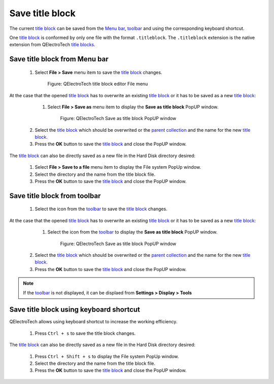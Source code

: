 .. _en/folio/title_block/title_block_editor/title_block_save

================
Save title block
================

The current `title block`_ can be saved from the `Menu bar`_, `toolbar`_ and using the corresponding 
keyboard shortcut.

One `title block`_ is conformed by only one file with the format ``.titleblock``. The ``.titleblock`` 
extension is the native extension from QElectroTech `title blocks`_. 

Save title block from Menu bar
~~~~~~~~~~~~~~~~~~~~~~~~~~~~~~

    1. Select **File > Save** menu item to save the `title block`_ changes.

        .. figure:: graphics/qet_titleblockeditor_menu_file.png
            :align: center

            Figure: QElectroTech title block editor File menu

At the case that the opened `title block`_ has to overwrite an existing `title block`_ or it has to 
be saved as a new `title block`_:

    1. Select **File > Save as** menu item to display the **Save as title block** PopUP window.

        .. figure:: graphics/qet_title_block_save_as_popup_window.png
            :align: center

            Figure: QElectroTech Save as title block PopUP window

   2. Select the `title block`_ which should be overwrited or the `parent collection`_ and the name for the new `title block`_.
   3. Press the **OK** button to save the `title block`_ and close the PopUP window.

The `title block`_ can also be directly saved as a new file in the Hard Disk directory desired: 

    1. Select **File > Save to a file** menu item to display the File system PopUp window.
    2. Select the directory and the name from the title block file.
    3. Press the **OK** button to save the `title block`_ and close the PopUP window.

Save title block from toolbar
~~~~~~~~~~~~~~~~~~~~~~~~~~~~~

    1. Select the icon |icon_save| from the `toolbar`_ to save the `title block`_ changes.

.. |icon_save| image:: graphics/qet_toolbar_save.png

At the case that the opened `title block`_ has to overwrite an existing `title block`_ or it has to be 
saved as a new `title block`_:

    1. Select the icon |icon_save_as| from the `toolbar`_ to display the **Save as title block** PopUP window.

        .. figure:: graphics/qet_title_block_save_as_popup_window.png
            :align: center

            Figure: QElectroTech Save as title block PopUP window

   2. Select the `title block`_ which should be overwrited or the `parent collection`_ and the name for the new `title block`_.
   3. Press the **OK** button to save the `title block`_ and close the PopUP window.

.. |icon_save_as| image:: graphics/qet_toolbar_save_as.png

.. note::

   If the `toolbar`_ is not displayed, it can be displaed from **Settings > Display > Tools**

Save title block using keyboard shortcut
~~~~~~~~~~~~~~~~~~~~~~~~~~~~~~~~~~~~~~~~

QElectroTech allows using keyboard shortcut to increase the working efficiency.

    1. Press ``Ctrl + s`` to save the title block changes.

The `title block`_ can also be directly saved as a new file in the Hard Disk directory desired: 

    1. Press ``Ctrl + Shift + s`` to display the File system PopUp window.
    2. Select the directory and the name from the title block file.
    3. Press the **OK** button to save the `title block`_ and close the PopUP window.
    
.. seealso::

    For more information about QElectroTech keyboard shortcut, please refers to `Menu bar`_ section.

.. _Menu bar: ../../../../en/folio/title_block/title_block_editor/interface/menu_bar.html
.. _toolbar: ../../../../en/folio/title_block/title_block_editor/interface/toolbars.html
.. _title block editor: ../../../../en/folio/title_block/title_block_editor/index.html
.. _title block: ../../../../en/folio/title_block/index.html
.. _title blocks: ../../../../en/folio/title_block/index.html
.. _parent collection: ../../../../en/folio/title_block/properties/parent_collection.html